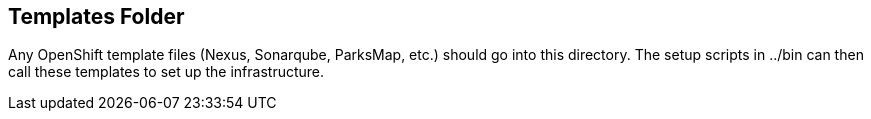 == Templates Folder

Any OpenShift template files (Nexus, Sonarqube, ParksMap, etc.) should go into this directory. 
The setup scripts in ../bin can then call these templates to set up the infrastructure.
